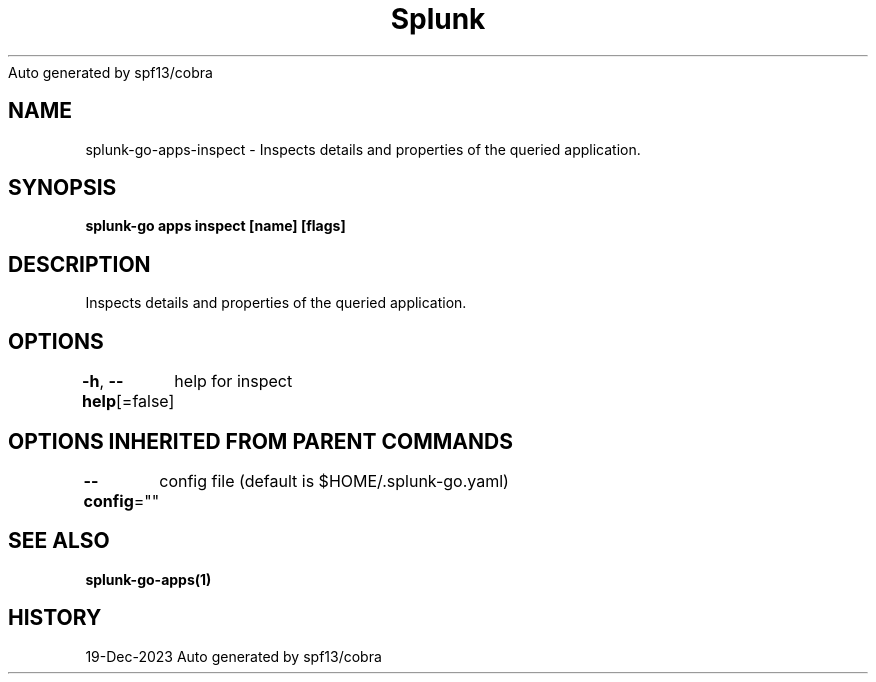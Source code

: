 .nh
.TH Splunk GO(1)Dec 2023
Auto generated by spf13/cobra

.SH NAME
.PP
splunk\-go\-apps\-inspect \- Inspects details and properties of the queried application.


.SH SYNOPSIS
.PP
\fBsplunk\-go apps inspect [name] [flags]\fP


.SH DESCRIPTION
.PP
Inspects details and properties of the queried application.


.SH OPTIONS
.PP
\fB\-h\fP, \fB\-\-help\fP[=false]
	help for inspect


.SH OPTIONS INHERITED FROM PARENT COMMANDS
.PP
\fB\-\-config\fP=""
	config file (default is $HOME/.splunk\-go.yaml)


.SH SEE ALSO
.PP
\fBsplunk\-go\-apps(1)\fP


.SH HISTORY
.PP
19\-Dec\-2023 Auto generated by spf13/cobra
